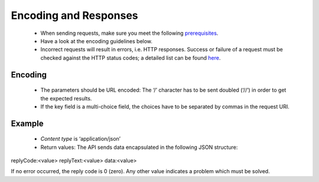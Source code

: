 Encoding and Responses
======================

 * When sending requests, make sure you meet the following `prerequisites <http://documentation.emarsys.com/?page_id=1131>`_.
 * Have a look at the encoding guidelines below.
 * Incorrect requests will result in errors, i.e. HTTP responses. Success or failure of a request must be checked against the HTTP status codes; a detailed list can be found `here <http://documentation.emarsys.com/?page_id=2424>`_.

Encoding
--------

 * The parameters should be URL encoded:
   The ‘/’ character has to be sent doubled (‘//’) in order to get the expected results.
 * If the key field is a multi-choice field, the choices have to be separated by commas in the request URI.

Example
-------


 * *Content type* is ‘application/json’
 * Return values:
   The API sends data encapsulated in the following JSON structure:

replyCode:<value>
replyText:<value>
data:<value>

If no error occurred, the reply code is 0 (zero). Any other value indicates a problem which must be solved.

